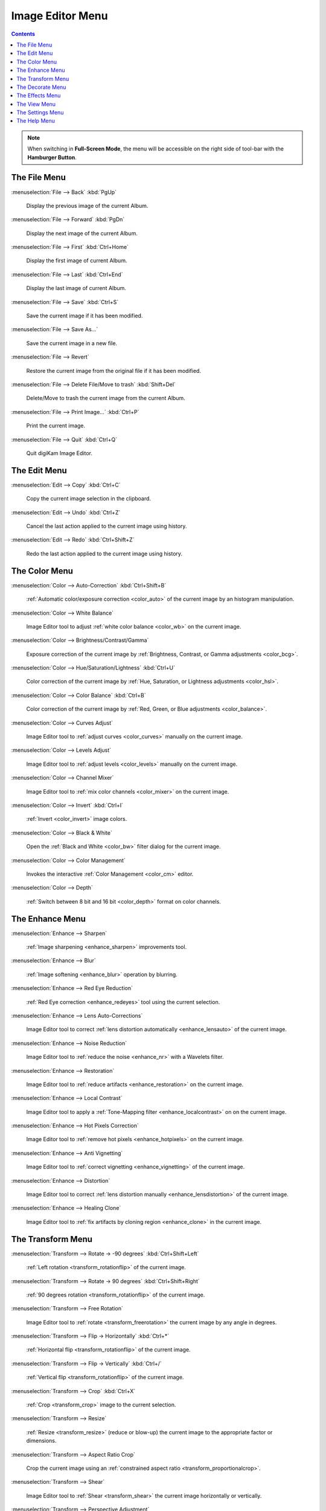 .. meta::
   :description: digiKam Image Editor Menu Descriptions
   :keywords: digiKam, documentation, user manual, photo management, open source, free, learn, easy, menu, image editor

.. metadata-placeholder

   :authors: - digiKam Team

   :license: see Credits and License page for details (https://docs.digikam.org/en/credits_license.html)

.. _menu_imageeditor:

Image Editor Menu
=================

.. contents::

.. note::

    When switching in **Full-Screen Mode**, the menu will be accessible on the right side of tool-bar with the **Hamburger Button**.

The File Menu
-------------

:menuselection:`File --> Back` :kbd:`PgUp`

    Display the previous image of the current Album.

:menuselection:`File --> Forward` :kbd:`PgDn`

    Display the next image of the current Album.

:menuselection:`File --> First` :kbd:`Ctrl+Home`

    Display the first image of current Album.

:menuselection:`File --> Last` :kbd:`Ctrl+End`

    Display the last image of current Album.

:menuselection:`File --> Save` :kbd:`Ctrl+S`

    Save the current image if it has been modified.

:menuselection:`File --> Save As...`

    Save the current image in a new file.

:menuselection:`File --> Revert`

    Restore the current image from the original file if it has been modified.

:menuselection:`File --> Delete File/Move to trash` :kbd:`Shift+Del`

    Delete/Move to trash the current image from the current Album.

:menuselection:`File --> Print Image...` :kbd:`Ctrl+P`

    Print the current image.

:menuselection:`File --> Quit` :kbd:`Ctrl+Q`

    Quit digiKam Image Editor.

The Edit Menu
-------------

:menuselection:`Edit --> Copy` :kbd:`Ctrl+C`

    Copy the current image selection in the clipboard.

:menuselection:`Edit --> Undo` :kbd:`Ctrl+Z`

    Cancel the last action applied to the current image using history.

:menuselection:`Edit --> Redo` :kbd:`Ctrl+Shift+Z`

    Redo the last action applied to the current image using history.

The Color Menu
--------------

:menuselection:`Color --> Auto-Correction` :kbd:`Ctrl+Shift+B`

    :ref:`Automatic color/exposure correction <color_auto>` of the current image by an histogram manipulation.

:menuselection:`Color --> White Balance`

    Image Editor tool to adjust :ref:`white color balance <color_wb>` on the current image. 

:menuselection:`Color --> Brightness/Contrast/Gamma`

    Exposure correction of the current image by :ref:`Brightness, Contrast, or Gamma adjustments <color_bcg>`.

:menuselection:`Color --> Hue/Saturation/Lightness` :kbd:`Ctrl+U`

    Color correction of the current image by :ref:`Hue, Saturation, or Lightness adjustments <color_hsl>`.

:menuselection:`Color --> Color Balance` :kbd:`Ctrl+B`

    Color correction of the current image by :ref:`Red, Green, or Blue adjustments <color_balance>`.

:menuselection:`Color --> Curves Adjust`

    Image Editor tool to :ref:`adjust curves <color_curves>` manually on the current image. 

:menuselection:`Color --> Levels Adjust`

    Image Editor tool to :ref:`adjust levels <color_levels>` manually on the current image. 

:menuselection:`Color --> Channel Mixer`

    Image Editor tool to :ref:`mix color channels <color_mixer>` on the current image. 

:menuselection:`Color --> Invert` :kbd:`Ctrl+I`

    :ref:`Invert <color_invert>` image colors.

:menuselection:`Color --> Black & White`

    Open the :ref:`Black and White <color_bw>` filter dialog for the current image.

:menuselection:`Color --> Color Management`

    Invokes the interactive :ref:`Color Management <color_cm>` editor.

:menuselection:`Color --> Depth`

    :ref:`Switch between 8 bit and 16 bit <color_depth>` format on color channels.

The Enhance Menu
----------------

:menuselection:`Enhance --> Sharpen`

    :ref:`Image sharpening <enhance_sharpen>` improvements tool.

:menuselection:`Enhance --> Blur`

    :ref:`Image softening <enhance_blur>` operation by blurring.

:menuselection:`Enhance --> Red Eye Reduction`

    :ref:`Red Eye correction <enhance_redeyes>` tool using the current selection.

:menuselection:`Enhance --> Lens Auto-Corrections`

    Image Editor tool to correct :ref:`lens distortion automatically <enhance_lensauto>` of the current image. 

:menuselection:`Enhance --> Noise Reduction`

    Image Editor tool to :ref:`reduce the noise <enhance_nr>` with a Wavelets filter. 

:menuselection:`Enhance --> Restoration`

    Image Editor tool to :ref:`reduce artifacts <enhance_restoration>` on the current image. 

:menuselection:`Enhance --> Local Contrast`

    Image Editor tool to apply a :ref:`Tone-Mapping filter <enhance_localcontrast>` on on the current image. 

:menuselection:`Enhance --> Hot Pixels Correction`

    Image Editor tool to :ref:`remove hot pixels <enhance_hotpixels>` on the current image. 

:menuselection:`Enhance --> Anti Vignetting`

    Image Editor tool to :ref:`correct vignetting <enhance_vignetting>` of the current image. 

:menuselection:`Enhance --> Distortion`

    Image Editor tool to correct :ref:`lens distortion manually <enhance_lensdistortion>` of the current image. 

:menuselection:`Enhance --> Healing Clone`

    Image Editor tool to :ref:`fix artifacts by cloning region <enhance_clone>` in the current image. 

The Transform Menu
------------------

:menuselection:`Transform --> Rotate → -90 degrees` :kbd:`Ctrl+Shift+Left`

    :ref:`Left rotation <transform_rotationflip>` of the current image.

:menuselection:`Transform --> Rotate → 90 degrees` :kbd:`Ctrl+Shift+Right`

    :ref:`90 degrees rotation <transform_rotationflip>` of the current image.

:menuselection:`Transform --> Free Rotation`

    Image Editor tool to :ref:`rotate <transform_freerotation>` the current image by any angle in degrees. 

:menuselection:`Transform --> Flip → Horizontally` :kbd:`Ctrl+*`

    :ref:`Horizontal flip <transform_rotationflip>` of the current image.

:menuselection:`Transform --> Flip → Vertically` :kbd:`Ctrl+/`

    :ref:`Vertical flip <transform_rotationflip>` of the current image.

:menuselection:`Transform --> Crop` :kbd:`Ctrl+X`

    :ref:`Crop <transform_crop>` image to the current selection.

:menuselection:`Transform --> Resize`

    :ref:`Resize <transform_resize>` (reduce or blow-up) the current image to the appropriate factor or dimensions.

:menuselection:`Transform --> Aspect Ratio Crop`

    Crop the current image using an :ref:`constrained aspect ratio <transform_proportionalcrop>`.

:menuselection:`Transform --> Shear`

    Image Editor tool to :ref:`Shear <transform_shear>` the current image horizontally or vertically. 

:menuselection:`Transform --> Perspective Adjustment`

    Image Editor tool to adjust :ref:`Perspective <transform_perspective>` of the current image. 

:menuselection:`Transform --> Liquid Rescale`

    Image Editor tool to adjust :ref:`resizing pictures non uniformly while preserving their features <transform_liquidrescale>` of the current image. 

The Decorate Menu
-----------------

:menuselection:`Decorate --> Apply Texture`

    Image Editor tool to apply decorative texture to the current image.

    See the dedicated Apply Texture manual for more information. 

:menuselection:`Decorate --> Add Border`

    Image Editor tool to add a decorative border around the current image. 

:menuselection:`Decorate --> Insert Text`

    Image Editor tool to insert text in the current image. 

The Effects Menu
----------------

:menuselection:`Effects --> Color Effects`

    Set of four Image Editor tools: Solarize, Vivid (Velvia), Neon and Edge. 

:menuselection:`Effects --> Add Film Grain`

    Image Editor filter for to adding Film Grain. 

:menuselection:`Effects --> Oil paint`

    Image Editor filter to simulate Oil Painting. 

:menuselection:`Effects --> Charcoal Drawing`

    Image Editor filter to simulate Charcoal Drawing. 

:menuselection:`Effects --> Emboss`

    Image Editor Emboss filter. 

:menuselection:`Effects --> Distortion Effects`

    Image Editor filter set with distortion special effects. 

:menuselection:`Effects --> Blur Effects`

    Image Editor filter set with blurring special effects on. 

:menuselection:`Effects --> Raindrops`

    Image Editor filter to add Rain Drops. 

The View Menu
-------------

:menuselection:`View --> Zoom In` :kbd:`Ctrl++`

    Increase the zoom factor on the current image.

:menuselection:`View --> Zoom Out` :kbd:`Ctrl+-`

    Decrease the zoom factor on the current image.

:menuselection:`View --> Fit to Window` :kbd:`Ctrl+Shift+A`

    Toggle between fit-to-window zoom or 100% image zoom size.

:menuselection:`View --> Fit to Selection` :kbd:`Ctrl+Shift+S`

    Make the selection fit the window.

:menuselection:`View --> Slideshow`

    Start a :ref:`Slide-Show <slide_tool>` of the current album.

The Settings Menu
-----------------

See description from :ref:`Main Window <menu_mainsettings>` section.

The Help Menu
-------------

See description from :ref:`Main Window <menu_mainhelp>` section.
